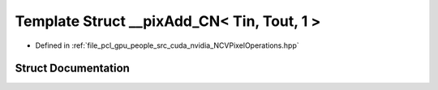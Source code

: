 .. _exhale_struct_struct____pix_add___c_n_3_01_tin_00_01_tout_00_011_01_4:

Template Struct __pixAdd_CN< Tin, Tout, 1 >
===========================================

- Defined in :ref:`file_pcl_gpu_people_src_cuda_nvidia_NCVPixelOperations.hpp`


Struct Documentation
--------------------


.. doxygenstruct:: __pixAdd_CN< Tin, Tout, 1 >
   :members:
   :protected-members:
   :undoc-members: